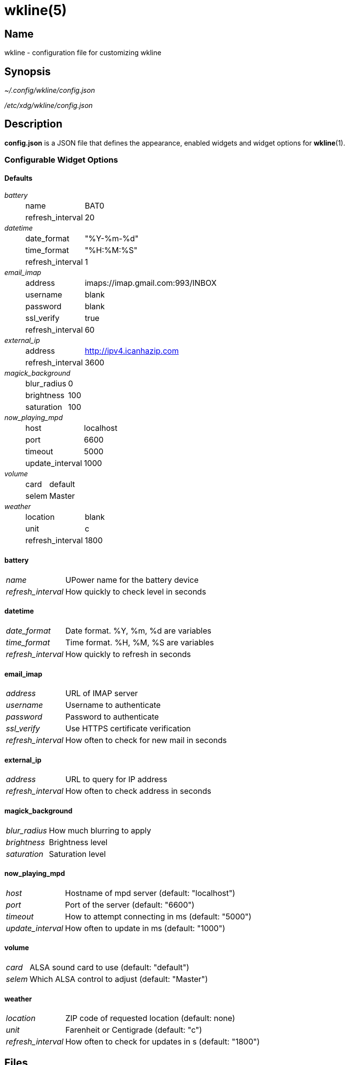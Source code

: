 :man source:   wkline
:man version:  {revnumber}
:man manual:   Wkline Manual

wkline(5)
=========

Name
----

wkline - configuration file for customizing wkline

Synopsis
--------

_~/.config/wkline/config.json_

_/etc/xdg/wkline/config.json_

Description
-----------

*config.json* is a JSON file that defines the appearance, enabled widgets and widget
options for *wkline*(1).

Configurable Widget Options
~~~~~~~~~~~~~~~~~~~~~~~~~~~
Defaults
^^^^^^^^
'battery'::
[horizontal]
    name;; BAT0
    refresh_interval;; 20

'datetime'::
[horizontal]
    date_format;; "%Y-%m-%d"
    time_format;; "%H:%M:%S"
    refresh_interval;; 1

'email_imap'::
[horizontal]
    address;; imaps://imap.gmail.com:993/INBOX
    username;; blank
    password;; blank
    ssl_verify;; true
    refresh_interval;; 60

'external_ip'::
[horizontal]
    address;; http://ipv4.icanhazip.com
    refresh_interval;; 3600

'magick_background'::
[horizontal]
    blur_radius;; 0
    brightness;; 100
    saturation;; 100

'now_playing_mpd'::
[horizontal]
    host;; localhost
    port;; 6600
    timeout;; 5000
    update_interval;; 1000

'volume'::
[horizontal]
    card;; default
    selem;; Master

'weather'::
[horizontal]
    location;; blank
    unit;; c
    refresh_interval;; 1800

battery
^^^^^^^
[horizontal]
'name'::
    UPower name for the battery device
'refresh_interval'::
    How quickly to check level in seconds

datetime
^^^^^^^^
[horizontal]
'date_format'::
    Date format. %Y, %m, %d are variables 
'time_format'::
    Time format. %H, %M, %S are variables
'refresh_interval'::
    How quickly to refresh in seconds

email_imap
^^^^^^^^^^
[horizontal]
'address'::
    URL of IMAP server
'username'::
    Username to authenticate
'password'::
    Password to authenticate
'ssl_verify'::
    Use HTTPS certificate verification
'refresh_interval'::
    How often to check for new mail in seconds

external_ip
^^^^^^^^^^^
[horizontal]
'address'::
    URL to query for IP address
'refresh_interval'::
    How often to check address in seconds

magick_background
^^^^^^^^^^^^^^^^^
[horizontal]
'blur_radius'::
    How much blurring to apply
'brightness'::
    Brightness level
'saturation'::
    Saturation level

now_playing_mpd
^^^^^^^^^^^^^^^
[horizontal]
'host'::
    Hostname of mpd server (default: "localhost")
'port'::
    Port of the server (default: "6600")
'timeout'::
    How to attempt connecting in ms (default: "5000")
'update_interval'::
    How often to update in ms (default: "1000")

volume
^^^^^^
[horizontal]
'card'::
    ALSA sound card to use (default: "default")
'selem'::
    Which ALSA control to adjust (default: "Master")

weather
^^^^^^^
[horizontal]
'location'::
    ZIP code of requested location (default: none)
'unit'::
    Farenheit or Centigrade (default: "c")
'refresh_interval'::
    How often to check for updates in s (default: "1800")

Files
-----

_~/.config/wkline/config.json_:: Per-user configuration file. See *wkline*(5) for
further details.

_/etc/xdg/wkline/config.json_:: System-wide configuration file. See *wkline*(5) for
further details.

Authors
-------

Kim Silkebækken <kim.silkebaekken@gmail.com>

See https://github.com/Lokaltog/wkline/graphs/contributors for a list of all
contributors.

See also
--------

*wkline*(1)
